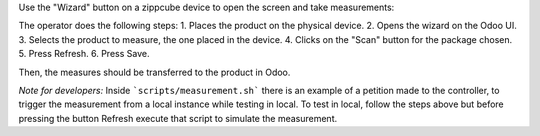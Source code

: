 Use the "Wizard" button on a zippcube device to open the screen and take
measurements:

The operator does the following steps:
1. Places the product on the physical device.
2. Opens the wizard on the Odoo UI.
3. Selects the product to measure, the one placed in the device.
4. Clicks on the "Scan" button for the package chosen.
5. Press Refresh.
6. Press Save.

Then, the measures should be transferred to the product in Odoo.

*Note for developers:* Inside ```scripts/measurement.sh``` there is
an example of a petition made to the controller, to trigger the
measurement from a local instance while testing in local. To test in
local, follow the steps above but before pressing the button Refresh
execute that script to simulate the measurement.
